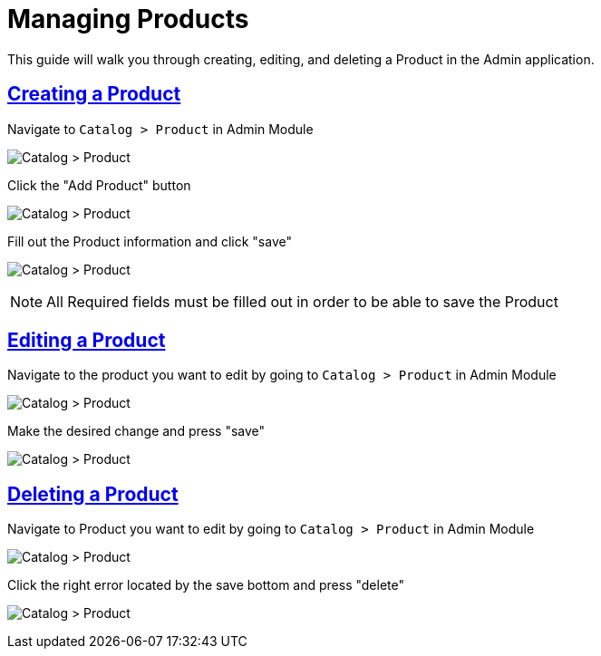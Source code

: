 :source-highlighter: highlightjs
:title: Managing Products
:sectlinks: true
:icons: /images/
:toc: macro
:toc-title: On This Page
:workflow: Workflow Docs
:stylesheet: readthedocs.css
:module: BroadleafCommercePrivate
:module-images: /images/{module}/
:chapter: Catalog
:icons: fonts
:chapter-section: Product
:doc-guide: admin
:document-url: /{doc-guide}/{chapter}/{chapter-section}/{title}
:related-category: /admin/catalog/category/managing-categories
:related-enterprise: /admin/site-updates/my-changes/promote-and-approve-workflow

[subs="attributes"]
= {title}

This guide will walk you through creating, editing, and deleting a Product in the Admin application.

== Creating a Product

[instruction]
--

.Navigate to `Catalog > Product` in Admin Module
image:{module-images}catalog_product_nav.png[Catalog > Product]
--

[instruction]
--

.Click the "Add Product" button
image:{module-images}add_product.png[Catalog > Product]
--

[instruction]
--
.Fill out the Product information and click "save"
image:{module-images}created_product.png[Catalog > Product]

NOTE: All Required fields must be filled out in order to be able to save the Product
--


== Editing a Product

[instruction]
--
.Navigate to the product you want to edit by going to `Catalog > Product` in Admin Module
image:{module-images}catalog_product_nav.png[Catalog > Product]
--

[instruction]
--
.Make the desired change and press "save"
image:{module-images}created_product.png[Catalog > Product]
--

== Deleting a Product

[instruction]
--
.Navigate to Product you want to edit by going to `Catalog > Product` in Admin Module
image:{module-images}catalog_product_nav.png[Catalog > Product]
--

[instruction]
--
.Click the right error located by the save bottom and press "delete"
image:{module-images}catalog_product_nav.png[Catalog > Product]
--



